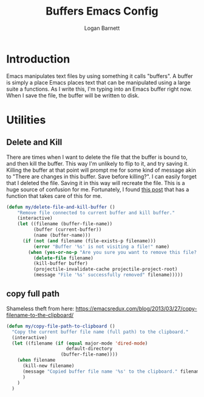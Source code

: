 #+TITLE: Buffers Emacs Config
#+AUTHOR: Logan Barnett
#+EMAIL: logustus@gmail.com
#+TAGS: config buffers

* Introduction
Emacs manipulates text files by using something it calls "buffers". A buffer is
simply a place Emacs places text that can be manipulated using a large suite a
functions. As I write this, I'm typing into an Emacs buffer right now. When I
save the file, the buffer will be written to disk.

* Utilities

** Delete and Kill

There are times when I want to delete the file that the buffer is bound to, and
then kill the buffer. This way I'm unlikely to flip to it, and try saving it.
Killing the buffer at that point will prompt me for some kind of message akin to
"There are changes in this buffer. Save before killing?". I can easily forget
that I deleted the file. Saving it in this way will recreate the file. This is a
huge source of confusion for me. Fortunately, I found [[http://rejeep.github.io/emacs/elisp/2010/11/16/delete-file-and-buffer-in-emacs.html][this post]] that has a
function that takes care of this for me.

#+BEGIN_SRC emacs-lisp
(defun my/delete-file-and-kill-buffer ()
    "Remove file connected to current buffer and kill buffer."
    (interactive)
    (let ((filename (buffer-file-name))
          (buffer (current-buffer))
          (name (buffer-name)))
      (if (not (and filename (file-exists-p filename)))
          (error "Buffer '%s' is not visiting a file!" name)
        (when (yes-or-no-p "Are you sure you want to remove this file? ")
          (delete-file filename)
          (kill-buffer buffer)
          (projectile-invalidate-cache projectile-project-root)
          (message "File '%s' successfully removed" filename)))))
#+END_SRC
** copy full path
   Shameless theft from here:
   https://emacsredux.com/blog/2013/03/27/copy-filename-to-the-clipboard/

   #+begin_src emacs-lisp :results none
     (defun my/copy-file-path-to-clipboard ()
       "Copy the current buffer file name (full path) to the clipboard."
       (interactive)
       (let ((filename (if (equal major-mode 'dired-mode)
                           default-directory
                         (buffer-file-name))))
         (when filename
           (kill-new filename)
           (message "Copied buffer file name '%s' to the clipboard." filename)
           )
         )
       )
   #+end_src
